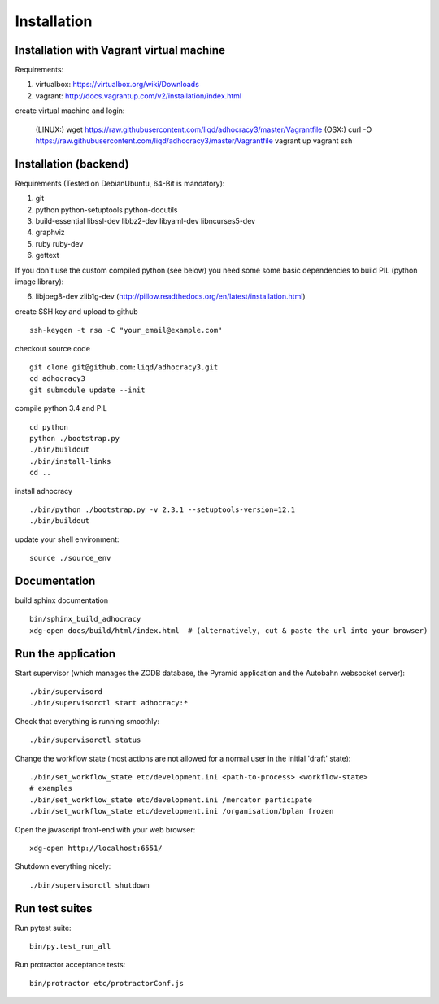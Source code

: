 Installation
==============

Installation with Vagrant virtual machine
-----------------------------------------

Requirements:

1. virtualbox: https://virtualbox.org/wiki/Downloads
2. vagrant: http://docs.vagrantup.com/v2/installation/index.html

create virtual machine and login:

    (LINUX:)    wget https://raw.githubusercontent.com/liqd/adhocracy3/master/Vagrantfile
    (OSX:)      curl -O https://raw.githubusercontent.com/liqd/adhocracy3/master/Vagrantfile
    vagrant up
    vagrant ssh


Installation (backend)
----------------------

Requirements (Tested on Debian\Ubuntu,  64-Bit is mandatory):

1. git
2. python python-setuptools python-docutils
3. build-essential libssl-dev libbz2-dev libyaml-dev libncurses5-dev
4. graphviz
5. ruby ruby-dev
6. gettext

If you don't use the custom compiled python (see below) you need some
some basic dependencies to build PIL (python image library):

6. libjpeg8-dev zlib1g-dev (http://pillow.readthedocs.org/en/latest/installation.html)

create SSH key and upload to github ::

    ssh-keygen -t rsa -C "your_email@example.com"

checkout source code ::

    git clone git@github.com:liqd/adhocracy3.git
    cd adhocracy3
    git submodule update --init

compile python 3.4 and PIL ::

    cd python
    python ./bootstrap.py
    ./bin/buildout
    ./bin/install-links
    cd ..

install adhocracy ::

    ./bin/python ./bootstrap.py -v 2.3.1 --setuptools-version=12.1
    ./bin/buildout

update your shell environment::

    source ./source_env


Documentation
-------------

build sphinx documentation ::

    bin/sphinx_build_adhocracy
    xdg-open docs/build/html/index.html  # (alternatively, cut & paste the url into your browser)


Run the application
-------------------

Start supervisor (which manages the ZODB database, the Pyramid application
and the Autobahn websocket server)::

    ./bin/supervisord
    ./bin/supervisorctl start adhocracy:*

Check that everything is running smoothly::

    ./bin/supervisorctl status

Change the workflow state (most actions are not allowed for a normal user in the initial 'draft' state)::

  ./bin/set_workflow_state etc/development.ini <path-to-process> <workflow-state>
  # examples
  ./bin/set_workflow_state etc/development.ini /mercator participate
  ./bin/set_workflow_state etc/development.ini /organisation/bplan frozen

Open the javascript front-end with your web browser::

    xdg-open http://localhost:6551/

Shutdown everything nicely::

    ./bin/supervisorctl shutdown


Run test suites
---------------

Run pytest suite::

    bin/py.test_run_all

Run protractor acceptance tests::

    bin/protractor etc/protractorConf.js
